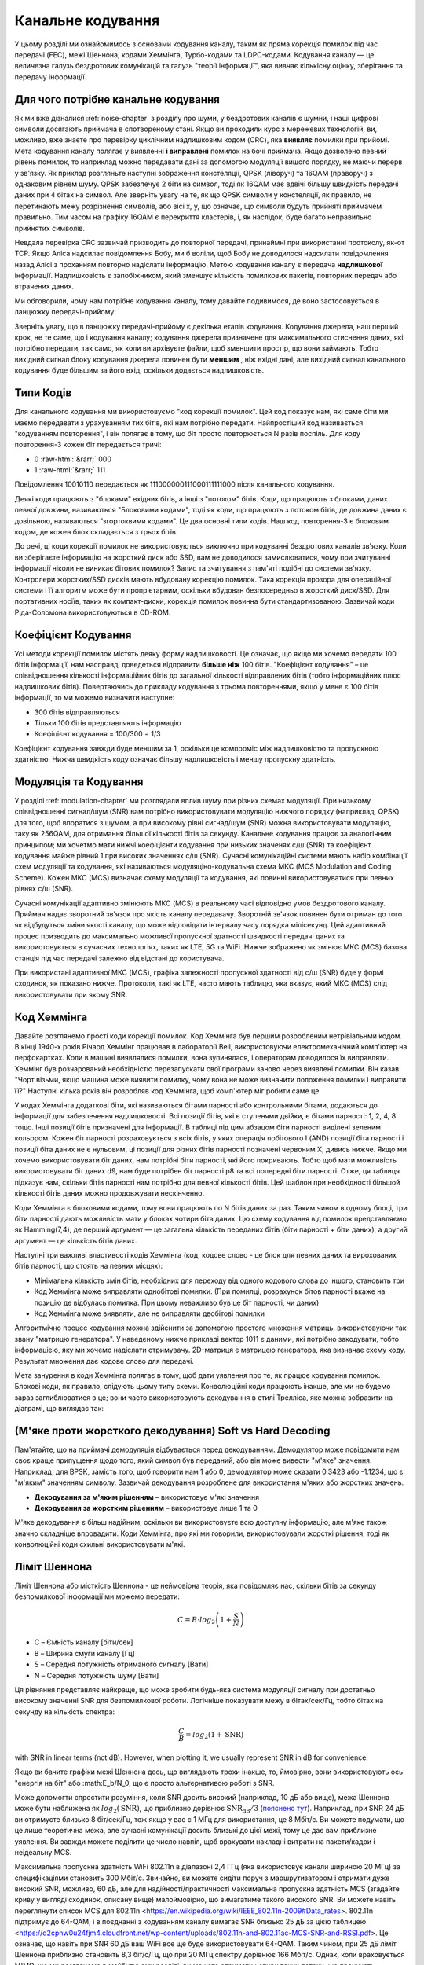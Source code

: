 .. _channel-coding-chapter:

#####################
Канальне кодування
#####################

У цьому розділі ми ознайомимось з основами кодування каналу, таким як пряма корекція помилок під час передачі (FEC), межі Шеннона, кодами Хеммінга, Турбо-кодами та LDPC-кодами. Кодування каналу — це величезна галузь бездротових комунікацій та галузь "теорії інформації", яка вивчає кількісну оцінку, зберігання та передачу інформації.

*************************************
Для чого потрібне канальне кодування
*************************************

Як ми вже дізналися :ref:`noise-chapter` з розділу про шуми, у бездротових каналів є шумни, і наші цифрові символи досягають приймача в спотвореному стані. Якщо ви проходили курс з мережевих технологій, ви, можливо, вже знаєте про перевірку циклічним надлишковим кодом (CRC), яка **виявляє** помилки при прийомі. Мета кодування каналу полягає у виявленні  **і виправлені** помилок на бочі приймача. Якщо дозволено певний рівень помилок, то наприклад можно передавати дані за допомогою модуляції вищого порядку, не маючи перерв у зв'язку. Як приклад розгляньте наступні зображення констеляції, QPSK (ліворуч) та 16QAM (праворуч) з однаковим рівнем шуму. QPSK забезпечує 2 біти на символ, тоді як 16QAM має вдвічі більшу швидкість передачі даних при 4 бітах на символ. Але зверніть увагу на те, як що QPSK символи у констеляції, як правило, не перетинають межу розрізнення символів, або вісі x, y, що означає, що символи будуть прийняті приймачем правильно. Тим часом на графіку 16QAM є перекриття кластерів, і, як наслідок, буде багато неправильно прийнятих символів.

.. image:: ../_images/qpsk_vs_16qam.png
   :scale: 90 % 
   :align: center
   :alt: Порівняння шумного QPSK та 16QAM для демонстрації необхідності корекції помилок під час передачі, відомої як кодування каналу
   
Невдала перевірка CRC зазвичай призводить до повторної передачі, принаймні при використанні протоколу, як-от TCP. Якщо Аліса надсилає повідомлення Бобу, ми б воліли, щоб Бобу не доводилося надсилати повідомлення назад Алісі з проханням повторно надіслати інформацію. Метою кодування каналу є передача **надлишкової** інформації. Надлишковість є запобіжником, який зменшує кількість помилкових пакетів, повторних передач або втрачених даних.

Ми обговорили, чому нам потрібне кодування каналу, тому давайте подивимося, де воно застосовується в ланцюжку передачі-прийому:

.. image:: ../_images/tx_rx_chain.svg
   :align: center 
   :target: ../_images/tx_rx_chain.svg
   :alt: Ланцюжок передачі-прийому бездротових комунікацій, який показує обидві сторони і передавач і приймач

Зверніть увагу, що в ланцюжку передачі-прийому є декілька етапів кодування. Кодування джерела, наш перший крок, не те саме, що і кодування каналу; кодування джерела призначене для максимального стиснення даних, які потрібно передати, так само, як коли ви архівуєте файли, щоб зменшити простір, що вони займають. Тобто вихідний сигнал блоку кодування джерела повинен бути **меншим** , ніж вхідні дані, але вихідний сигнал канального кодування буде більшим за його вхід, оскільки додається надлишковість.

***************************
Типи Кодів
***************************

Для канального кодування ми використовуємо "код корекції помилок". Цей код показує нам, які саме біти ми маємо передавати з урахуванням тих бітів, які нам потрібно передати. Найпростіший код називається "кодуванням повторення", і він полягає в тому, що біт просто повторюється N разів поспіль. Для коду повторення-3 кожен біт передається тричі:

.. role::  raw-html(raw)
    :format: html

- 0 :raw-html:`&rarr;` 000
- 1 :raw-html:`&rarr;` 111

Повідомлення  10010110 передається як 111000000111000111111000 після канального кодування.

Деякі коди працюють з "блоками" вхідних бітів, а інші з "потоком" бітів. Коди, що працюють з блоками, даних певної довжини, називаються "Блоковими кодами", тоді як коди, що працюють з потоком бітів, де довжина даних є довільною, називаються "згортоквими кодами". Це два основні типи кодів. Наш код повторення-3 є блоковим кодом, де кожен блок складається з трьох бітів.

До речі, ці коди корекції помилок не використовуються виключно при кодуванні бездротових каналів зв'язку. Коли ви зберігаєте інформацію на жорсткий диск або SSD, вам не доводилося замислюватися, чому при зчитуванні інформації ніколи не виникає бітових помилок? Запис та зчитування з пам'яті подібні до системи зв'язку. Контролери жорстких/SSD дисків мають вбудовану корекцію помилок. Така корекція прозора для операційної системи і її алгоритм може бути пропрієтарним, оскільки вбудован безпосередньо в жорсткий диск/SSD. Для портативних носіїв, таких як компакт-диски, корекція помилок повинна бути стандартизованою. Зазвичай коди Ріда-Соломона використовуються в CD-ROM.

***************************
Коефіцієнт Кодування
***************************

Усі методи корекції помилок містять деяку форму надлишковості. Це означає, що якщо ми хочемо передати 100 бітів інформації, нам насправді доведеться відправити **більше ніж**  100 бітів.  "Коефіцієнт кодування" – це співвідношення кількості інформаційних бітів до загальної кількості відправлених бітів (тобто інформаційних плюс надлишкових бітів). Повертаючись до прикладу кодування з трьома повтореннями, якщо у мене є 100 бітів інформації, то ми можемо визначити наступне:

- 300 бітів відправляються
- Тільки 100 бітів представляють інформацію
- Коефіцієнт кодування = 100/300 = 1/3

Коефіцієнт кодування завжди буде меншим за 1, оскільки це компроміс між надлишковістю та пропускною здатністю. Нижча швидкість коду означає більшу надлишковість і меншу пропускну здатність.

***************************
Модуляція та Кодування
***************************

У розділі :ref:`modulation-chapter` ми розглядали вплив шуму при різних схемах модуляції. При низькому співвідношенні сигнал/шум (SNR) вам потрібно використовувати модуляцію нижчого порядку (наприклад, QPSK) для того, щоб впоратися з шумом, а при високому рівні сигнад/шум (SNR) можна використовувати модуляцію, таку як 256QAM, для отримання більшої кількості бітів за секунду. Канальне кодування працює за аналогічним принципом; ми хочетмо мати нижчі коефіцієнти кодування при низьких значенях с/ш (SNR) та коефіцієнт кодування майже рівний 1 при високих значеннях с/ш (SNR). Сучасні комунікаційні системи мають набір комбінації схем модуляції та кодування, які називаються модуляціно-кодувальна схема МКС (MCS Modulation and Coding Scheme). Кожен МКС (MCS) визначає схему модуляції та кодування, які повинні використовуватися при певних рівнях с/ш (SNR).

Сучасні комунікації адаптивно змінюють МКС (MCS) в реальному часі відповідно умов бездротового каналу. Приймач надає зворотний зв'язок про якість каналу передавачу. Зворотній зв'язок повинен бути отриман до того як відбудуться зміни якості каналу, що може відповідати інтервалу часу порядка мілісекунд. Цей адаптивний процес призводить до максимально можливої пропускної здатності швидкості передачі даних та використовується в сучасних технологіях, таких як LTE, 5G та WiFi. Нижче зображено як змінює МКС (MCS) базова станція під час передачі залежно від відстані до користувача.

.. image:: ../_images/adaptive_mcs.svg
   :align: center 
   :target: ../_images/adaptive_mcs.svg
   :alt: Модуляційно-кодувальна схема (MCS) базової станції, кожне кільце представляє межу різних МКС (MCS), де дані передаються без помилок

При використані адаптивної МКС (MCS), графіка залежності пропускної здатності від с/ш (SNR) буде у формі сходинок, як показано нижче. Протоколи, такі як LTE, часто мають таблицю, яка вказує, який МКС (MCS) слід використовувати при якому SNR.

.. image:: ../_images/adaptive_mcs2.svg
   :align: center 
   :target: ../_images/adaptive_mcs2.svg
   :alt: Графік пропускної здатності від с/ш (SNR) для модуляційно-кодувальних схем МКС (MCS), який має форму сходинок

***************************
Код Хеммінга
***************************

Давайте розглянемо прості коди корекції помилок. Код Хеммінга був першим розробленим нетрівіальнми кодом. В кінці 1940-х років Річард Хеммінг працював в лабораторії Bell, використовуючи електромеханічний комп'ютер на перфокартках. Коли в машині виявлялися помилки, вона зупинялася, і операторам доводилося їх виправляти. Хеммінг був розчарований необхідністю перезапускати свої програми заново через виявлені помилки. Він казав: "Чорт візьми, якщо машина може виявити помилку, чому вона не може визначити положення помилки і виправити її?" Наступні кілька років він розробляв код Хеммінга, щоб комп'ютер міг робити саме це.

У кодах Хеммінга додаткові біти, які називаються бітами парності або контрольними бітами, додаються до інформації для забезпечення надлишковості. Всі позиції бітів, які є ступенями двійки, є бітами парності: 1, 2, 4, 8 тощо. Інші позиції бітів призначені для інформації. В таблиці під цим абзацом біти парності виділені зеленим кольором. Кожен біт парності розраховується з всіх бітів, у яких операція побітового І (AND) позиції біта парності і позиції біта даних не є нульовим, ці позиції для різних бітів парності позначені червоним Х, дивись нижче. Якщо ми хочемо використовувати біт даних, нам потрібні біти парності, які його покривають. Тобто щоб мати можливість використовувати біт даних d9, нам буде потрібен біт парності p8 та всі попередні біти парності. Отже, ця таблиця підказує нам, скільки бітів парності нам потрібно для певної кількості бітів. Цей шаблон при необхідності більшой кількості бітів даних можно продовжувати нескінченно.

.. image:: ../_images/hamming.svg
   :align: center 
   :target: ../_images/hamming.svg
   :alt: Зразок коду Хеммінга, що демонструє, як працює покриття бітами парності.

Коди Хеммінга є блоковими кодами, тому вони працюють по N бітів даних за раз. Таким чином в одному блоці, три біти парності дають можливість мати у блоках чотири біта даних. Цю схему кодування від помилок представляємо як Hamming(7,4), де перший аргумент — це загальна кількість переданих бітів (біти парності + біти даних), а другий аргумент — це кількість бітів даних.

.. image:: ../_images/hamming2.svg
   :align: center
   :target: ../_images/hamming2.svg
   :alt: Приклад алгоритму Хеммінга 7,4, який має три біти парності

Наступні три важливі властивості кодів Хеммінга (код, кодове слово - це блок для певних даних та вирохованих бітів парності, що стоять на певних місцях):

- Мінімальна кількість змін бітів, необхідних для переходу від одного кодового слова до іншого, становить три
- Код Хеммінга може виправляти однобітові помилки. (При помилці, розрахунок бітов парності вкаже на позицію де відбулась помилка. При цьому неважливо був це біт парності, чи даних)
- Код Хеммінга може виявляти, але не виправляти двобітові помилки

Алгоритмічно процес кодування можна здійснити за допомогою простого множення матриць, використовуючи так звану "матрицю генератора". У наведеному нижче прикладі вектор 1011 є даними, які потрібно закодувати, тобто інформацією, яку ми хочемо надіслати отримувачу. 2D-матриця є матрицею генератора, яка визначає схему коду. Результат множення дає кодове слово для передачі.

.. image:: ../_images/hamming3.png
   :scale: 60 % 
   :align: center
   :alt: Matrix multiplication used to encode bits with a generator matrix, using Hamming codes

Мета занурення в коди Хеммінга полягає в тому, щоб дати уявлення про те, як працює кодування помилок. Блокові коди, як правило, слідують цьому типу схеми. Конволюційні коди працюють інакше, але ми не будемо зараз заглиблюватися в це; вони часто використовують декодування в стилі Трелліса, яке можна зобразити на діаграмі, що виглядає так:

.. image:: ../_images/trellis.svg
   :align: center
   :scale: 80% 
   :alt: A trellis diagram or graph is used within convolutional coding to show connection between nodes

*********************************************************
(М'яке проти жорсткого декодування) Soft vs Hard Decoding 
*********************************************************

Пам'ятайте, що на приймачі демодуляція відбувається перед декодуванням. Демодулятор може повідомити нам своє краще припущення щодо того, який символ був переданий, або він може вивести "м'яке" значення. Наприклад, для BPSK, замість того, щоб говорити нам 1 або 0, демодулятор може сказати 0.3423 або -1.1234, що є "м'яким" значенням символу. Зазвичай декодування розроблене для використання м'яких або жорстких значень.

- **Декодування за м'яким рішенням** – використовує м'які значення
- **Декодування за жорстким рішенням** – використовує лише 1 та 0

М'яке декодування є більш надійним, оскільки ви використовуєте всю доступну інформацію, але м'яке також значно складніше впровадити. Коди Хеммінга, про які ми говорили, використовували жорсткі рішення, тоді як конволюційні коди схильні використовувати м'які.

***************************
Ліміт Шеннона
***************************

Ліміт Шеннона або місткість Шеннона - це неймовірна теорія, яка повідомляє нас, скільки бітів за секунду безпомилкової інформації ми можемо передати:

.. math::
 C = B \cdot log_2 \left( 1 + \frac{S}{N}   \right)

- C – Ємність каналу [біти/сек]
- B – Ширина смуги каналу [Гц]
- S – Середня потужність отриманого сигналу [Вати]
- N – Середня потужність шуму [Вати]

Ця рівняння представляє найкраще, що може зробити будь-яка система модуляції сигналу при достатньо високому значенні SNR для безпомилкової роботи. Логічніше показувати межу в бітах/сек/Гц, тобто бітах на секунду на кількість спектра:

.. math::
 \frac{C}{B} = log_2 \left( 1 + \mathrm{SNR}   \right)

with SNR in linear terms (not dB).  However, when plotting it, we usually represent SNR in dB for convenience:

.. image:: ../_images/shannon_limit.svg
   :align: center
   :target: ../_images/shannon_limit.svg
   :alt: Графік межі Шеннона в бітах за секунду на Гц над SNR в дБ

Якщо ви бачите графіки межі Шеннона десь, що виглядають трохи інакше, то, ймовірно, вони використовують ось "енергія на біт" або :math:E_b/N_0, що є просто альтернативою роботі з SNR.

Може допомогти спростити розуміння, коли SNR досить високий (наприклад, 10 дБ або вище), межа Шеннона може бути наближена як :math:`log_2 \left( \mathrm{SNR} \right)`, що приблизно дорівнює :math:`\mathrm{SNR_{dB}}/3` (`пояснено тут <https://en.wikipedia.org/wiki/Shannon%E2%80%93Hartley_theorem#Bandwidth-limited_case>`_).  Наприклад, при SNR 24 дБ ви отримуєте близько 8 біт/сек/Гц, тож якщо у вас є 1 МГц для використання, це 8 Мбіт/с. Ви можете подумати, що це лише теоретична межа, але сучасні комунікації досить близькі до цієї межі, тому це дає вам приблизне уявлення. Ви завжди можете поділити це число навпіл, щоб врахувати накладні витрати на пакети/кадри і неідеальну MCS.

Максимальна пропускна здатність WiFi 802.11n в діапазоні 2,4 ГГц (яка використовує канали шириною 20 МГц) за специфікаціями становить 300 Мбіт/с. Звичайно, ви можете сидіти поруч з маршрутизатором і отримати дуже високий SNR, можливо, 60 дБ, але для надійності/практичності максимальна пропускна здатність MCS (згадайте криву у вигляді сходинок, описану вище) малоймовірно, що вимагатиме такого високого SNR. Ви можете навіть переглянути список MCS для 802.11n <https://en.wikipedia.org/wiki/IEEE_802.11n-2009#Data_rates>. 802.11n підтримує до 64-QAM, і в поєднанні з кодуванням каналу вимагає SNR близько 25 дБ за цією таблицею <https://d2cpnw0u24fjm4.cloudfront.net/wp-content/uploads/802.11n-and-802.11ac-MCS-SNR-and-RSSI.pdf>. Це означає, що навіть при SNR 60 дБ ваш WiFi все ще буде використовувати 64-QAM. Таким чином, при 25 дБ ліміт Шеннона приблизно становить 8,3 біт/с/Гц, що при 20 МГц спектру дорівнює 166 Мбіт/с. Однак, коли враховується MIMO, що ми розглянемо в майбутньому розділі, ви можете отримати чотири таких потоки, що працюють паралельно, що дасть 664 Мбіт/с. Якщо це число поділити навпіл, ви отримаєте значення, дуже близьке до рекламованої максимальної швидкості 300 Мбіт/с для WiFi 802.11n в діапазоні 2,4 ГГц.

Доведення, що стоїть за межею Шеннона, досить складне; воно включає математику, яка виглядає так:

.. image:: ../_images/shannon_limit_proof.png
   :scale: 70 % 
   :align: center
   :alt: Приклад математики, яка включена в доведення межі Шеннона

Для отримання додаткової інформації дивіться `тут <https://en.wikipedia.org/wiki/Shannon%E2%80%93Hartley_theorem>`_.

***************************
Найсучасніші коди
***************************

Наразі найкращі схеми кодування каналів:

1. Турбо-коди, що використовуються в 3G, 4G, космічних апаратах NASA.
2. LDPC-коди, що використовуються в DVB-S2, WiMAX, IEEE 802.11n.

Обидва ці коди наближаються до межі Шеннона (тобто майже досягають її при певних SNR). Коди Хеммінга та інші простіші коди не наближаються до межі Шеннона. З точки зору досліджень, залишилося небагато можливостей для покращення самих кодів. Поточні дослідження більше зосереджені на підвищенні обчислювальної ефективності декодування та адаптації до зворотного зв'язку по каналу.

Коди з низькою щільністю перевірки парності (LDPC) є класом високоефективних лінійних блокових кодів. Вони були вперше представлені Робертом Г. Галлаґером у його докторській дисертації в 1960 році в MIT. Через обчислювальну складність їх реалізації, вони були ігноровані до 1990-х років! На момент написання цього тексту (2020) він ще живий, йому 89 років, і він отримав багато нагород за свою роботу (десятиліття після того, як він її виконав). LDPC не патентовані і тому вільні для використання (на відміну від турбо-кодів), що пояснює, чому вони використовувалися в багатьох відкритих протоколах.

Турбо-коди базуються на конволюційних кодах. Це клас кодів, який поєднує два або більше простіших конволюційних кодів та перемежувач. Основна патентна заявка на турбо-коди була подана 23 квітня 1991 року. Винахідники були французами, тому коли Qualcomm хотіла використовувати турбо-коди в CDMA для 3G, їм довелося створити платіжну патентну ліцензійну угоду з France Telecom. Основний патент закінчився 29 серпня 2013 року.
